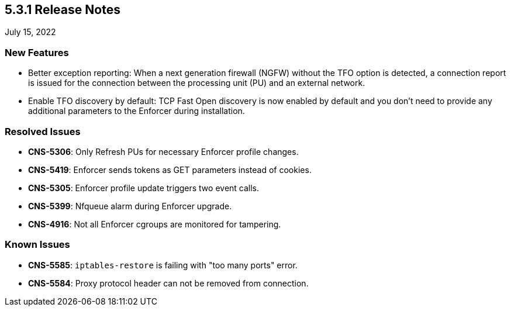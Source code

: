 == 5.3.1 Release Notes

//'''
//
//title: 5.3.1
//type: list
//url: "/5.0/release-notes/5.3.1/"
//menu:
//  5.0:
//    parent: "release-notes"
//    identifier: 5.3.1
//    weight: 87
//
//'''

July 15, 2022

=== New Features

* Better exception reporting: When a next generation firewall (NGFW) without the TFO option is detected, a connection report is issued for the connection between the processing unit (PU) and an external network.

* Enable TFO discovery by default: TCP Fast Open discovery is now enabled by default and you don't need to provide any additional parameters to the Enforcer during installation.

=== Resolved Issues

* *CNS-5306*: Only Refresh PUs for necessary Enforcer profile changes.
* *CNS-5419*: Enforcer sends tokens as GET parameters instead of cookies.
* *CNS-5305*: Enforcer profile update triggers two event calls.
* *CNS-5399*: Nfqueue alarm during Enforcer upgrade.
* *CNS-4916*: Not all Enforcer cgroups are monitored for tampering.

=== Known Issues

* *CNS-5585*: `iptables-restore` is failing with "too many ports" error.
* *CNS-5584*: Proxy protocol header can not be removed from connection.
